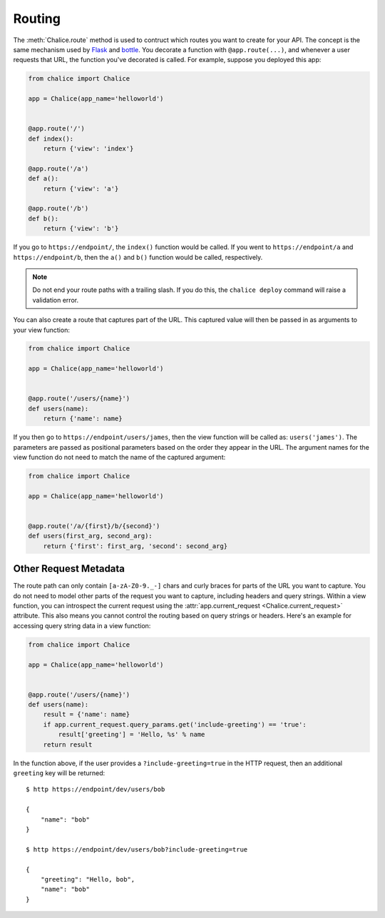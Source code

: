 Routing
=======

The :meth:`Chalice.route` method is used to contruct which routes
you want to create for your API.  The concept is the same
mechanism used by `Flask <http://flask.pocoo.org/>`__ and
`bottle <http://bottlepy.org/docs/dev/index.html>`__.
You decorate a function with ``@app.route(...)``, and whenever
a user requests that URL, the function you've decorated is called.
For example, suppose you deployed this app:

.. code-block:: python

    from chalice import Chalice

    app = Chalice(app_name='helloworld')


    @app.route('/')
    def index():
        return {'view': 'index'}

    @app.route('/a')
    def a():
        return {'view': 'a'}

    @app.route('/b')
    def b():
        return {'view': 'b'}


If you go to ``https://endpoint/``, the ``index()`` function would be called.
If you went to ``https://endpoint/a`` and ``https://endpoint/b``, then the
``a()`` and ``b()`` function would be called, respectively.

.. note::

  Do not end your route paths with a trailing slash.  If you do this, the
  ``chalice deploy`` command will raise a validation error.


You can also create a route that captures part of the URL.  This captured value
will then be passed in as arguments to your view function:


.. code-block:: python

    from chalice import Chalice

    app = Chalice(app_name='helloworld')


    @app.route('/users/{name}')
    def users(name):
        return {'name': name}


If you then go to ``https://endpoint/users/james``, then the view function
will be called as: ``users('james')``.  The parameters are passed as
positional parameters based on the order they appear in the URL. The argument
names for the view function do not need to match the name of the captured
argument:


.. code-block:: python

    from chalice import Chalice

    app = Chalice(app_name='helloworld')


    @app.route('/a/{first}/b/{second}')
    def users(first_arg, second_arg):
        return {'first': first_arg, 'second': second_arg}


Other Request Metadata
----------------------

The route path can only contain ``[a-zA-Z0-9._-]`` chars and curly braces for
parts of the URL you want to capture.  You do not need to model other parts of
the request you want to capture, including headers and query strings.  Within
a view function, you can introspect the current request using the
:attr:`app.current_request <Chalice.current_request>` attribute.  This also
means you cannot control the routing based on query strings or headers.
Here's an example for accessing query string data in a view function:

.. code-block:: python

    from chalice import Chalice

    app = Chalice(app_name='helloworld')


    @app.route('/users/{name}')
    def users(name):
        result = {'name': name}
        if app.current_request.query_params.get('include-greeting') == 'true':
            result['greeting'] = 'Hello, %s' % name
        return result

In the function above, if the user provides a ``?include-greeting=true`` in the
HTTP request, then an additional ``greeting`` key will be returned::

    $ http https://endpoint/dev/users/bob
    
    {
        "name": "bob"
    }
    
    $ http https://endpoint/dev/users/bob?include-greeting=true
    
    {
        "greeting": "Hello, bob",
        "name": "bob"
    }
